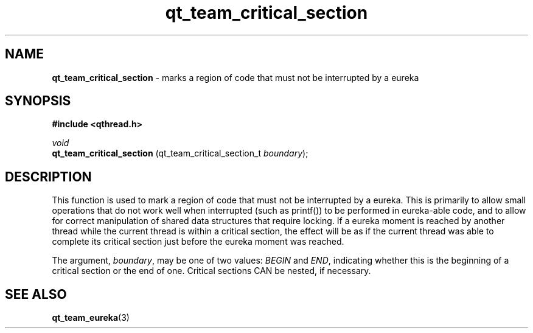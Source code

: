 .TH qt_team_critical_section 3 "NOVEMBER 2012" libqthread "libqthread"
.SH NAME
.B qt_team_critical_section
\- marks a region of code that must not be interrupted by a eureka
.SH SYNOPSIS
.B #include <qthread.h>

.I void 
.br
.B qt_team_critical_section
.RI "(qt_team_critical_section_t " boundary );
.SH DESCRIPTION
This function is used to mark a region of code that must not be interrupted by
a eureka. This is primarily to allow small operations that do not work well
when interrupted (such as printf()) to be performed in eureka-able code, and to
allow for correct manipulation of shared data structures that require locking.
If a eureka moment is reached by another thread while the current thread is
within a critical section, the effect will be as if the current thread was able
to complete its critical section just before the eureka moment was reached.
.PP
The argument,
.IR boundary ,
may be one of two values:
.I BEGIN
and
.IR END ,
indicating whether this is the beginning of a critical section or the end of one. Critical sections CAN be nested, if necessary.
.SH SEE ALSO
.BR qt_team_eureka (3)
